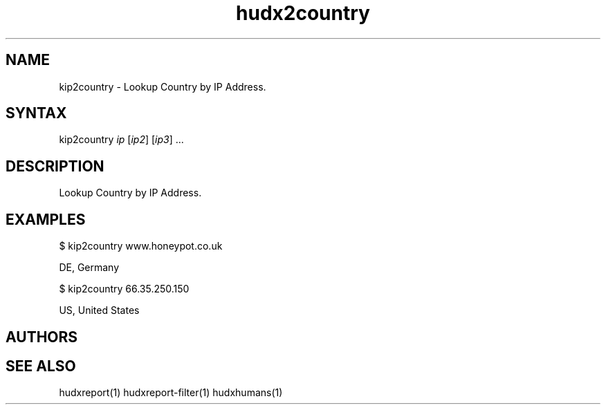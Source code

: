 .TH "hudx2country" "1" "0.0.1" "Chris Pro" "Tools"
.SH "NAME"
.LP 
kip2country \- Lookup Country by IP Address.
.SH "SYNTAX"
.LP 
kip2country \fIip\fP [\fIip2\fP] [\fIip3\fP] ...
.SH "DESCRIPTION"
.LP 
Lookup Country by IP Address.
.SH "EXAMPLES"
.LP 
$ kip2country www.honeypot.co.uk 
.LP 
DE, Germany
.LP 
$ kip2country 66.35.250.150 
.LP 
US, United States
.SH "AUTHORS"
.LP 

.SH "SEE ALSO"
.LP 
hudxreport(1) hudxreport\-filter(1) hudxhumans(1)

